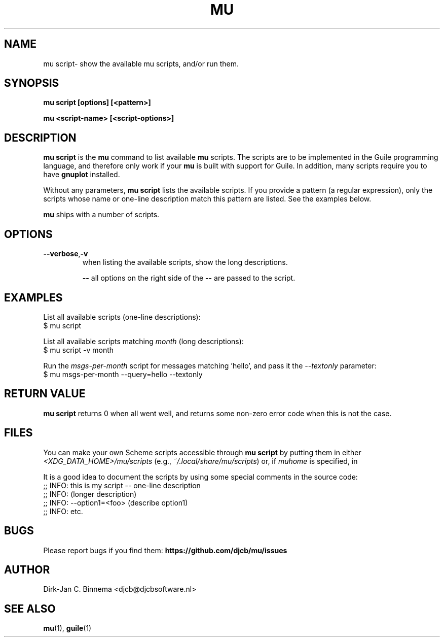 .TH MU SCRIPT 1 "October 2021" "User Manuals"

.SH NAME

mu script\- show the available mu scripts, and/or run them.

.SH SYNOPSIS

.B mu script [options] [<pattern>]

.B mu <script-name> [<script-options>]

.SH DESCRIPTION

\fBmu script\fR is the \fBmu\fR command to list available \fBmu\fR scripts.
The scripts are to be implemented in the Guile programming language, and
therefore only work if your \fBmu\fR is built with support for Guile. In
addition, many scripts require you to have \fBgnuplot\fR installed.

Without any parameters, \fBmu script\fR lists the available scripts. If you
provide a pattern (a regular expression), only the scripts whose name or
one-line description match this pattern are listed. See the examples below.

\fBmu\fR ships with a number of scripts.

.SH OPTIONS

.TP
\fB\-\-verbose\fR,\fB\-v\fR
when listing the available scripts, show the long descriptions.

\fB\-\-\fR
all options on the right side of the \fB\-\-\fR are passed to the script.

.SH EXAMPLES

List all available scripts (one-line descriptions):
.nf
  $ mu script
.fi

List all available scripts matching \fImonth\fR (long descriptions):
.nf
  $ mu script -v month
.fi

Run the \fImsgs-per-month\fR script for messages matching 'hello', and pass it
the \fI--textonly\fR parameter:
.nf
  $ mu msgs-per-month --query=hello --textonly
.fi

.SH RETURN VALUE

\fBmu script\fR returns 0 when all went well, and returns some non-zero error
code when this is not the case.

.SH FILES

You can make your own Scheme scripts accessible through \fBmu script\fR by
putting them in either \fI<XDG_DATA_HOME>/mu/scripts\fR (e.g., \fI~/.local/share/mu/scripts\fR) or, if \fImuhome\fR is specified, in 

It is a good idea to document the scripts by using some
special comments in the source code:
.nf
;; INFO: this is my script -- one-line description
;; INFO: (longer description)
;; INFO: --option1=<foo> (describe option1)
;; INFO: etc.
.fi

.SH BUGS

Please report bugs if you find them:
.BR https://github.com/djcb/mu/issues

.SH AUTHOR

Dirk-Jan C. Binnema <djcb@djcbsoftware.nl>

.SH "SEE ALSO"

.BR mu (1),
.BR guile (1)
